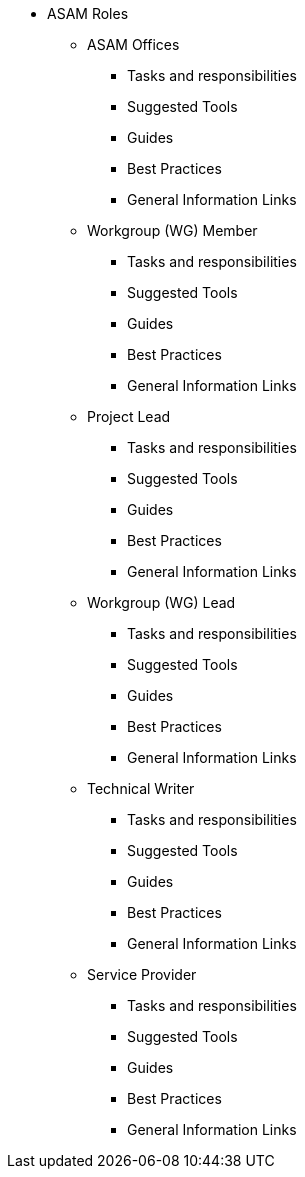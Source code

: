 * ASAM Roles
** ASAM Offices
*** Tasks and responsibilities
*** Suggested Tools
*** Guides
*** Best Practices
*** General Information Links
** Workgroup (WG) Member
*** Tasks and responsibilities
*** Suggested Tools
*** Guides
*** Best Practices
*** General Information Links
** Project Lead
*** Tasks and responsibilities
*** Suggested Tools
*** Guides
*** Best Practices
*** General Information Links
** Workgroup (WG) Lead
*** Tasks and responsibilities
*** Suggested Tools
*** Guides
*** Best Practices
*** General Information Links
** Technical Writer
*** Tasks and responsibilities
*** Suggested Tools
*** Guides
*** Best Practices
*** General Information Links
** Service Provider
*** Tasks and responsibilities
*** Suggested Tools
*** Guides
*** Best Practices
*** General Information Links

